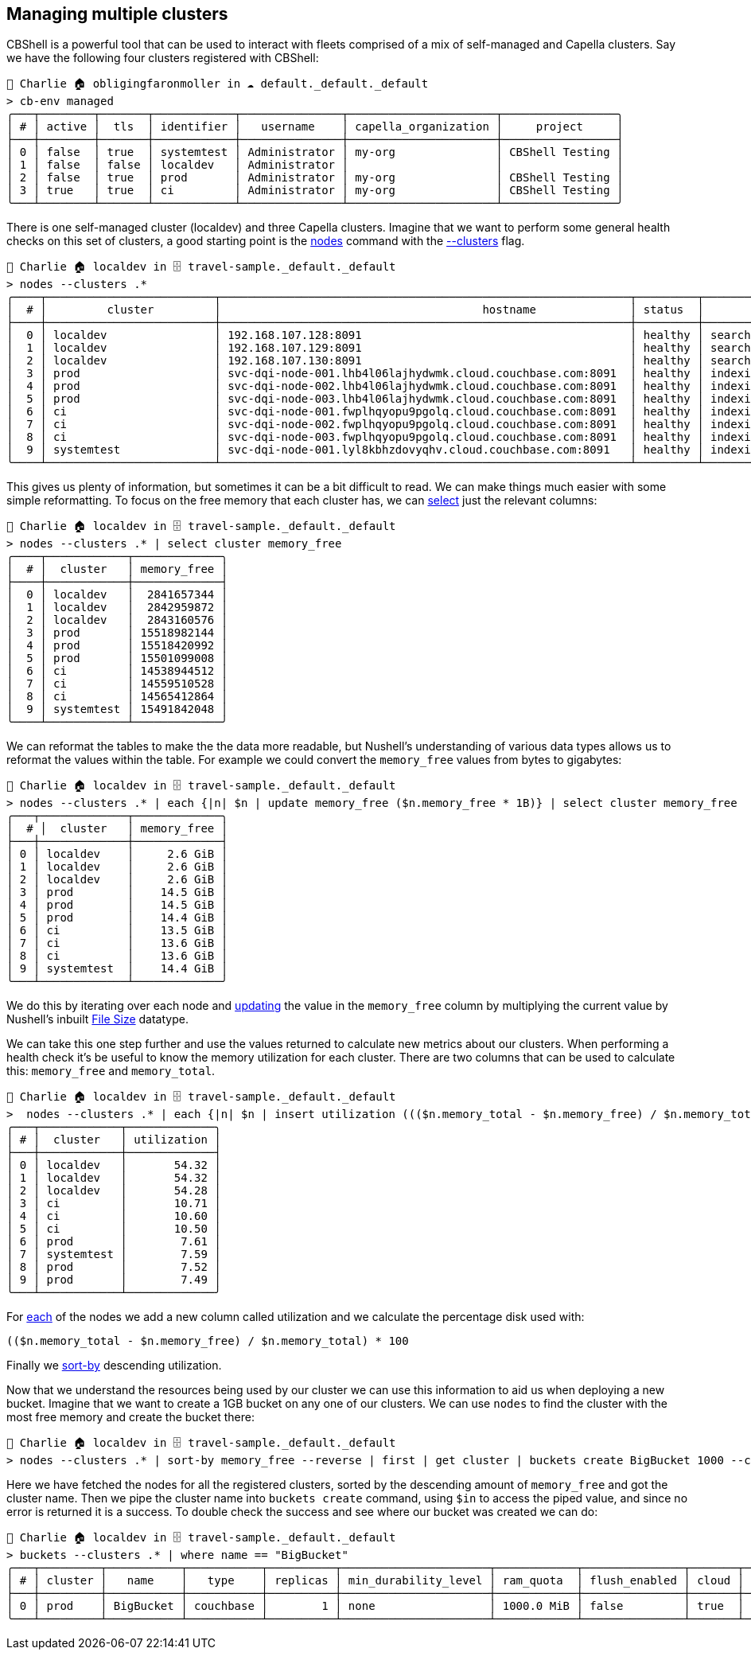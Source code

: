 == Managing multiple clusters

CBShell is a powerful tool that can be used to interact with fleets comprised of a mix of self-managed and Capella clusters.
Say we have the following four clusters registered with CBShell:

```
👤 Charlie 🏠 obligingfaronmoller in ☁️ default._default._default
> cb-env managed
╭───┬────────┬───────┬────────────┬───────────────┬──────────────────────┬─────────────────╮
│ # │ active │  tls  │ identifier │   username    │ capella_organization │     project     │
├───┼────────┼───────┼────────────┼───────────────┼──────────────────────┼─────────────────┤
│ 0 │ false  │ true  │ systemtest │ Administrator │ my-org               │ CBShell Testing │
│ 1 │ false  │ false │ localdev   │ Administrator │                      │                 │
│ 2 │ false  │ true  │ prod       │ Administrator │ my-org               │ CBShell Testing │
│ 3 │ true   │ true  │ ci         │ Administrator │ my-org               │ CBShell Testing │
╰───┴────────┴───────┴────────────┴───────────────┴──────────────────────┴─────────────────╯
```

There is one self-managed cluster (localdev) and three Capella clusters.
Imagine that we want to perform some general health checks on this set of clusters, a good starting point is the https://couchbase.sh/docs/#_nodes[nodes] command with the https://couchbase.sh/docs/#_the_clusters_flag[--clusters] flag.

[options="nowrap"]
```
👤 Charlie 🏠 localdev in 🗄 travel-sample._default._default
> nodes --clusters .*
╭────┬─────────────────────────┬─────────────────────────────────────────────────────────────┬─────────┬──────────────────────────┬───────────────────────┬───────────────────────────┬──────────────┬─────────────┬─────╮
│  # │         cluster         │                                       hostname              │ status  │         services         │        version        │            os             │ memory_total │ memory_free │ ... │
├────┼─────────────────────────┼─────────────────────────────────────────────────────────────┼─────────┼──────────────────────────┼───────────────────────┼───────────────────────────┼──────────────┼─────────────┼─────┤
│  0 │ localdev                │ 192.168.107.128:8091                                        │ healthy │ search,indexing,kv,query │ 7.6.2-3505-enterprise │ aarch64-unknown-linux-gnu │   6201221120 │  2841657344 │ ... │
│  1 │ localdev                │ 192.168.107.129:8091                                        │ healthy │ search,indexing,kv,query │ 7.6.2-3505-enterprise │ aarch64-unknown-linux-gnu │   6201221120 │  2842959872 │ ... │
│  2 │ localdev                │ 192.168.107.130:8091                                        │ healthy │ search,indexing,kv,query │ 7.6.2-3505-enterprise │ aarch64-unknown-linux-gnu │   6201221120 │  2843160576 │ ... │
│  3 │ prod                    │ svc-dqi-node-001.lhb4l06lajhydwmk.cloud.couchbase.com:8091  │ healthy │ indexing,kv,query        │ 7.6.2-3721-enterprise │ x86_64-pc-linux-gnu       │  16776548352 │ 15518982144 │ ... │
│  4 │ prod                    │ svc-dqi-node-002.lhb4l06lajhydwmk.cloud.couchbase.com:8091  │ healthy │ indexing,kv,query        │ 7.6.2-3721-enterprise │ x86_64-pc-linux-gnu       │  16776548352 │ 15518420992 │ ... │
│  5 │ prod                    │ svc-dqi-node-003.lhb4l06lajhydwmk.cloud.couchbase.com:8091  │ healthy │ indexing,kv,query        │ 7.6.2-3721-enterprise │ x86_64-pc-linux-gnu       │  16776544256 │ 15501099008 │ ... │
│  6 │ ci                      │ svc-dqi-node-001.fwplhqyopu9pgolq.cloud.couchbase.com:8091  │ healthy │ indexing,kv,query        │ 7.6.2-3721-enterprise │ x86_64-pc-linux-gnu       │  16277504000 │ 14538944512 │ ... │
│  7 │ ci                      │ svc-dqi-node-002.fwplhqyopu9pgolq.cloud.couchbase.com:8091  │ healthy │ indexing,kv,query        │ 7.6.2-3721-enterprise │ x86_64-pc-linux-gnu       │  16277504000 │ 14559510528 │ ... │
│  8 │ ci                      │ svc-dqi-node-003.fwplhqyopu9pgolq.cloud.couchbase.com:8091  │ healthy │ indexing,kv,query        │ 7.6.2-3721-enterprise │ x86_64-pc-linux-gnu       │  16277504000 │ 14565412864 │ ... │
│  9 │ systemtest              │ svc-dqi-node-001.lyl8kbhzdovyqhv.cloud.couchbase.com:8091   │ healthy │ indexing,kv,query        │ 7.6.2-3721-enterprise │ x86_64-pc-linux-gnu       │  16766582784 │ 15491842048 │ ... │
╰────┴─────────────────────────┴─────────────────────────────────────────────────────────────┴─────────┴──────────────────────────┴───────────────────────┴───────────────────────────┴──────────────┴─────────────┴─────╯
```

This gives us plenty of information, but sometimes it can be a bit difficult to read.
We can make things much easier with some simple reformatting.
To focus on the free memory that each cluster has, we can https://www.nushell.sh/commands/docs/select.html[select] just the relevant columns:

```
👤 Charlie 🏠 localdev in 🗄 travel-sample._default._default
> nodes --clusters .* | select cluster memory_free
╭────┬────────────┬─────────────╮
│  # │  cluster   │ memory_free │
├────┼────────────┼─────────────┤
│  0 │ localdev   │  2841657344 │
│  1 │ localdev   │  2842959872 │
│  2 │ localdev   │  2843160576 │
│  3 │ prod       │ 15518982144 │
│  4 │ prod       │ 15518420992 │
│  5 │ prod       │ 15501099008 │
│  6 │ ci         │ 14538944512 │
│  7 │ ci         │ 14559510528 │
│  8 │ ci         │ 14565412864 │
│  9 │ systemtest │ 15491842048 │
╰────┴────────────┴─────────────╯
```

We can reformat the tables to make the the data more readable, but Nushell's understanding of various data types allows us to reformat the values within the table.
For example we could convert the `memory_free` values from bytes to gigabytes:

[options="nowrap"]
```
👤 Charlie 🏠 localdev in 🗄 travel-sample._default._default
> nodes --clusters .* | each {|n| $n | update memory_free ($n.memory_free * 1B)} | select cluster memory_free
╭───┬─────────────┬─────────────╮
│  # │  cluster   │ memory_free │
├───┼─────────────┼─────────────┤
│ 0 │ localdev    │     2.6 GiB │
│ 1 │ localdev    │     2.6 GiB │
│ 2 │ localdev    │     2.6 GiB │
│ 3 │ prod        │    14.5 GiB │
│ 4 │ prod        │    14.5 GiB │
│ 5 │ prod        │    14.4 GiB │
│ 6 │ ci          │    13.5 GiB │
│ 7 │ ci          │    13.6 GiB │
│ 8 │ ci          │    13.6 GiB │
│ 9 │ systemtest  │    14.4 GiB │
╰───┴─────────────┴─────────────╯
```

We do this by iterating over each node and https://www.nushell.sh/commands/docs/update.html[updating] the value in the `memory_free` column by multiplying the current value by Nushell's inbuilt https://www.nushell.sh/book/types_of_data.html#file-sizes[File Size] datatype.

We can take this one step further and use the values returned to calculate new metrics about our clusters.
When performing a health check it's be useful to know the memory utilization for each cluster.
There are two columns that can be used to calculate this: `memory_free` and `memory_total`.

[options="nowrap"]
```
👤 Charlie 🏠 localdev in 🗄 travel-sample._default._default
>  nodes --clusters .* | each {|n| $n | insert utilization ((($n.memory_total - $n.memory_free) / $n.memory_total) * 100 ) } | select cluster utilization | sort-by utilization --reverse
╭───┬────────────┬─────────────╮
│ # │  cluster   │ utilization │
├───┼────────────┼─────────────┤
│ 0 │ localdev   │       54.32 │
│ 1 │ localdev   │       54.32 │
│ 2 │ localdev   │       54.28 │
│ 3 │ ci         │       10.71 │
│ 4 │ ci         │       10.60 │
│ 5 │ ci         │       10.50 │
│ 6 │ prod       │        7.61 │
│ 7 │ systemtest │        7.59 │
│ 8 │ prod       │        7.52 │
│ 9 │ prod       │        7.49 │
╰───┴────────────┴─────────────╯
```

For https://www.nushell.sh/commands/docs/each.html[each] of the nodes we add a new column called utilization and we calculate the percentage disk used with:

```
(($n.memory_total - $n.memory_free) / $n.memory_total) * 100
```

Finally we https://www.nushell.sh/commands/docs/sort-by.html[sort-by] descending utilization.

Now that we understand the resources being used by our cluster we can use this information to aid us when deploying a new bucket.
Imagine that we want to create a 1GB bucket on any one of our clusters.
We can use `nodes` to find the cluster with the most free memory and create the bucket there:

[options="nowrap"]
```
👤 Charlie 🏠 localdev in 🗄 travel-sample._default._default
> nodes --clusters .* | sort-by memory_free --reverse | first | get cluster | buckets create BigBucket 1000 --clusters $in
```

Here we have fetched the nodes for all the registered clusters, sorted by the descending amount of `memory_free` and got the cluster name.
Then we pipe the cluster name into `buckets create` command, using `$in` to access the piped value, and since no error is returned it is a success.
To double check the success and see where our bucket was created we can do:

[options="nowrap"]
```
👤 Charlie 🏠 localdev in 🗄 travel-sample._default._default
> buckets --clusters .* | where name == "BigBucket"
╭───┬─────────┬───────────┬───────────┬──────────┬──────────────────────┬────────────┬───────────────┬───────┬────────────╮
│ # │ cluster │   name    │   type    │ replicas │ min_durability_level │ ram_quota  │ flush_enabled │ cloud │ max_expiry │
├───┼─────────┼───────────┼───────────┼──────────┼──────────────────────┼────────────┼───────────────┼───────┼────────────┤
│ 0 │ prod    │ BigBucket │ couchbase │        1 │ none                 │ 1000.0 MiB │ false         │ true  │          0 │
╰───┴─────────┴───────────┴───────────┴──────────┴──────────────────────┴────────────┴───────────────┴───────┴────────────╯
```



